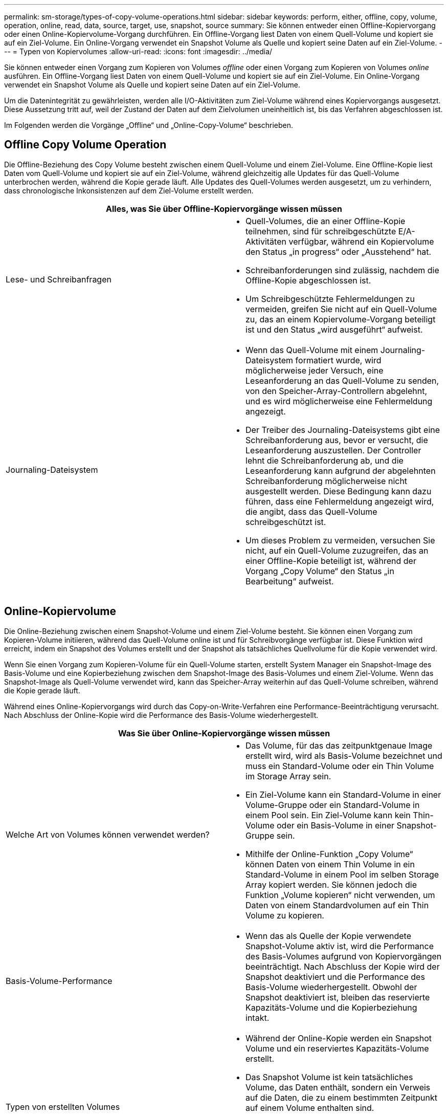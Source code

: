 ---
permalink: sm-storage/types-of-copy-volume-operations.html 
sidebar: sidebar 
keywords: perform, either, offline, copy, volume, operation, online, read, data, source, target, use, snapshot, source 
summary: Sie können entweder einen Offline-Kopiervorgang oder einen Online-Kopiervolume-Vorgang durchführen. Ein Offline-Vorgang liest Daten von einem Quell-Volume und kopiert sie auf ein Ziel-Volume. Ein Online-Vorgang verwendet ein Snapshot Volume als Quelle und kopiert seine Daten auf ein Ziel-Volume. 
---
= Typen von Kopiervolumes
:allow-uri-read: 
:icons: font
:imagesdir: ../media/


[role="lead"]
Sie können entweder einen Vorgang zum Kopieren von Volumes _offline_ oder einen Vorgang zum Kopieren von Volumes _online_ ausführen. Ein Offline-Vorgang liest Daten von einem Quell-Volume und kopiert sie auf ein Ziel-Volume. Ein Online-Vorgang verwendet ein Snapshot Volume als Quelle und kopiert seine Daten auf ein Ziel-Volume.

Um die Datenintegrität zu gewährleisten, werden alle I/O-Aktivitäten zum Ziel-Volume während eines Kopiervorgangs ausgesetzt. Diese Aussetzung tritt auf, weil der Zustand der Daten auf dem Zielvolumen uneinheitlich ist, bis das Verfahren abgeschlossen ist.

Im Folgenden werden die Vorgänge „Offline“ und „Online-Copy-Volume“ beschrieben.



== Offline Copy Volume Operation

Die Offline-Beziehung des Copy Volume besteht zwischen einem Quell-Volume und einem Ziel-Volume. Eine Offline-Kopie liest Daten vom Quell-Volume und kopiert sie auf ein Ziel-Volume, während gleichzeitig alle Updates für das Quell-Volume unterbrochen werden, während die Kopie gerade läuft. Alle Updates des Quell-Volumes werden ausgesetzt, um zu verhindern, dass chronologische Inkonsistenzen auf dem Ziel-Volume erstellt werden.

|===
2+| Alles, was Sie über Offline-Kopiervorgänge wissen müssen 


 a| 
Lese- und Schreibanfragen
 a| 
* Quell-Volumes, die an einer Offline-Kopie teilnehmen, sind für schreibgeschützte E/A-Aktivitäten verfügbar, während ein Kopiervolume den Status „in progress“ oder „Ausstehend“ hat.
* Schreibanforderungen sind zulässig, nachdem die Offline-Kopie abgeschlossen ist.
* Um Schreibgeschützte Fehlermeldungen zu vermeiden, greifen Sie nicht auf ein Quell-Volume zu, das an einem Kopiervolume-Vorgang beteiligt ist und den Status „wird ausgeführt“ aufweist.




 a| 
Journaling-Dateisystem
 a| 
* Wenn das Quell-Volume mit einem Journaling-Dateisystem formatiert wurde, wird möglicherweise jeder Versuch, eine Leseanforderung an das Quell-Volume zu senden, von den Speicher-Array-Controllern abgelehnt, und es wird möglicherweise eine Fehlermeldung angezeigt.
* Der Treiber des Journaling-Dateisystems gibt eine Schreibanforderung aus, bevor er versucht, die Leseanforderung auszustellen. Der Controller lehnt die Schreibanforderung ab, und die Leseanforderung kann aufgrund der abgelehnten Schreibanforderung möglicherweise nicht ausgestellt werden. Diese Bedingung kann dazu führen, dass eine Fehlermeldung angezeigt wird, die angibt, dass das Quell-Volume schreibgeschützt ist.
* Um dieses Problem zu vermeiden, versuchen Sie nicht, auf ein Quell-Volume zuzugreifen, das an einer Offline-Kopie beteiligt ist, während der Vorgang „Copy Volume“ den Status „in Bearbeitung“ aufweist.


|===


== Online-Kopiervolume

Die Online-Beziehung zwischen einem Snapshot-Volume und einem Ziel-Volume besteht. Sie können einen Vorgang zum Kopieren-Volume initiieren, während das Quell-Volume online ist und für Schreibvorgänge verfügbar ist. Diese Funktion wird erreicht, indem ein Snapshot des Volumes erstellt und der Snapshot als tatsächliches Quellvolume für die Kopie verwendet wird.

Wenn Sie einen Vorgang zum Kopieren-Volume für ein Quell-Volume starten, erstellt System Manager ein Snapshot-Image des Basis-Volume und eine Kopierbeziehung zwischen dem Snapshot-Image des Basis-Volumes und einem Ziel-Volume. Wenn das Snapshot-Image als Quell-Volume verwendet wird, kann das Speicher-Array weiterhin auf das Quell-Volume schreiben, während die Kopie gerade läuft.

Während eines Online-Kopiervorgangs wird durch das Copy-on-Write-Verfahren eine Performance-Beeinträchtigung verursacht. Nach Abschluss der Online-Kopie wird die Performance des Basis-Volume wiederhergestellt.

|===
2+| Was Sie über Online-Kopiervorgänge wissen müssen 


 a| 
Welche Art von Volumes können verwendet werden?
 a| 
* Das Volume, für das das zeitpunktgenaue Image erstellt wird, wird als Basis-Volume bezeichnet und muss ein Standard-Volume oder ein Thin Volume im Storage Array sein.
* Ein Ziel-Volume kann ein Standard-Volume in einer Volume-Gruppe oder ein Standard-Volume in einem Pool sein. Ein Ziel-Volume kann kein Thin-Volume oder ein Basis-Volume in einer Snapshot-Gruppe sein.
* Mithilfe der Online-Funktion „Copy Volume“ können Daten von einem Thin Volume in ein Standard-Volume in einem Pool im selben Storage Array kopiert werden. Sie können jedoch die Funktion „Volume kopieren“ nicht verwenden, um Daten von einem Standardvolumen auf ein Thin Volume zu kopieren.




 a| 
Basis-Volume-Performance
 a| 
* Wenn das als Quelle der Kopie verwendete Snapshot-Volume aktiv ist, wird die Performance des Basis-Volumes aufgrund von Kopiervorgängen beeinträchtigt. Nach Abschluss der Kopie wird der Snapshot deaktiviert und die Performance des Basis-Volume wiederhergestellt. Obwohl der Snapshot deaktiviert ist, bleiben das reservierte Kapazitäts-Volume und die Kopierbeziehung intakt.




 a| 
Typen von erstellten Volumes
 a| 
* Während der Online-Kopie werden ein Snapshot Volume und ein reserviertes Kapazitäts-Volume erstellt.
* Das Snapshot Volume ist kein tatsächliches Volume, das Daten enthält, sondern ein Verweis auf die Daten, die zu einem bestimmten Zeitpunkt auf einem Volume enthalten sind.
* Für jeden erstellten Snapshot wird ein reserviertes Kapazitäts-Volume erstellt, um die Daten für den Snapshot zu speichern. Das reservierte Kapazitäts-Volume wird nur zum Managen des Snapshot Images verwendet.




 a| 
Reserviertes Kapazitäts-Volume
 a| 
* Vor der Änderung eines Datenblocks auf dem Quell-Volume werden die Inhalte des zu ändernden Blocks zur Aufbewahrung auf das reservierte Kapazitäts-Volume kopiert.
* Da das reservierte Kapazitäts-Volume Kopien der Originaldaten in diesen Datenblöcken speichert, werden weitere Änderungen an diesen Datenblöcken vorgenommen, die nur auf das Quell-Volume schreiben.
* Der Vorgang der Online-Kopie belegt weniger Festplattenspeicher als eine vollständige physische Kopie, da die einzigen Datenblöcke, die in dem reservierten Kapazitäts-Volume gespeichert sind, diejenigen sind, die sich seit der Zeit des Snapshots geändert haben.


|===